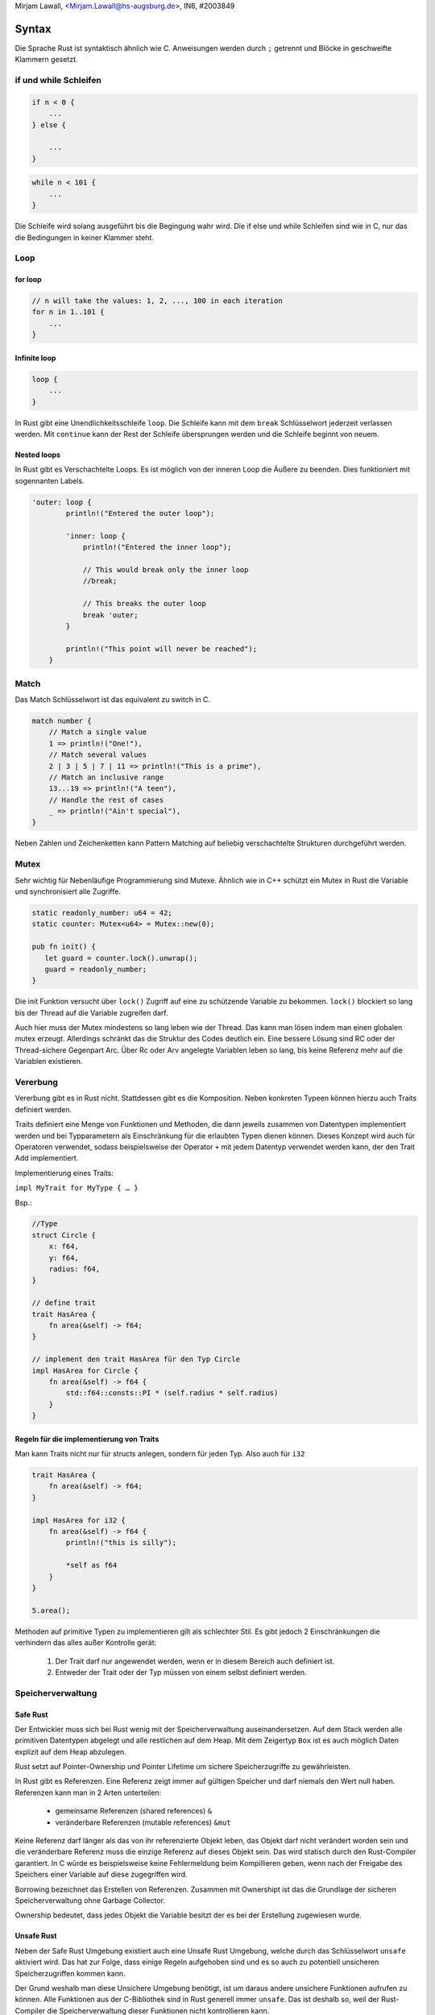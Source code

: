 ﻿| Mirjam Lawall, <Mirjam.Lawall@hs-augsburg.de>, IN6, #2003849


Syntax
======

Die Sprache Rust ist syntaktisch ähnlich wie C. Anweisungen werden durch ``;`` getrennt und Blöcke in geschweifte Klammern gesetzt.


if und while Schleifen
-----------------------

.. code-block:: c

    if n < 0 {
        ...
    } else {

        ...
    }


.. code-block:: c 

    while n < 101 {
        ...    
    }

Die Schleife wird solang ausgeführt bis die Begingung wahr wird.
Die if else und while Schleifen sind wie in C, nur das die Bedingungen in keiner Klammer steht.



Loop
-----

for loop
'''''''''

.. code-block:: c

    // n will take the values: 1, 2, ..., 100 in each iteration
    for n in 1..101 {
        ...
    }


Infinite loop
''''''''''''''

.. code-block:: c

    loop {
        ...
    }

In Rust gibt eine Unendlichkeitsschleife ``loop``.
Die Schleife kann mit dem ``break`` Schlüsselwort jederzeit verlassen werden. Mit ``continue`` kann der Rest der Schleife übersprungen werden und die Schleife beginnt von neuem.


Nested loops
'''''''''''''

In Rust gibt es Verschachtelte Loops. Es ist möglich von der inneren Loop die Äußere zu beenden. Dies funktioniert mit sogennanten Labels.

.. code-block:: c

    'outer: loop {
            println!("Entered the outer loop");

            'inner: loop {
                println!("Entered the inner loop");

                // This would break only the inner loop
                //break;

                // This breaks the outer loop
                break 'outer;
            }

            println!("This point will never be reached");
        }


Match
------

Das Match Schlüsselwort ist das equivalent zu switch in C.

.. code-block:: c

    match number {
        // Match a single value
        1 => println!("One!"),
        // Match several values
        2 | 3 | 5 | 7 | 11 => println!("This is a prime"),
        // Match an inclusive range
        13...19 => println!("A teen"),
        // Handle the rest of cases
        _ => println!("Ain't special"),
    }

Neben Zahlen und Zeichenketten kann Pattern Matching auf beliebig verschachtelte Strukturen durchgeführt werden.



Mutex
------

Sehr wichtig für Nebenläufige Programmierung sind Mutexe. Ähnlich wie in C++ schützt
ein Mutex in Rust die Variable und synchronisiert alle Zugriffe.

.. code-block:: c

    static readonly_number: u64 = 42;
    static counter: Mutex<u64> = Mutex::new(0);

    pub fn init() {
       let guard = counter.lock().unwrap();
       guard = readonly_number;
    }


Die init Funktion versucht über ``lock()`` Zugriff auf eine zu schützende Variable zu bekommen. ``lock()`` blockiert so lang bis der Thread auf die Variable zugreifen darf. 

Auch hier muss der Mutex mindestens so lang leben wie der Thread. Das kann man
lösen indem man einen globalen mutex erzeugt. Allerdings schränkt das die Struktur des Codes deutlich ein. Eine bessere Lösung sind RC oder der Thread-sichere Gegenpart Arc. Über Rc oder Arv angelegte Variablen leben so lang, bis keine Referenz mehr auf die Variablen existieren.




Vererbung
----------

Vererbung gibt es in Rust nicht. Stattdessen gibt es die Komposition. 
Neben konkreten Typeen können hierzu auch Traits definiert werden.

Traits definiert eine Menge von Funktionen und Methoden, die dann jeweils zusammen von Datentypen implementiert werden und bei Typparametern als Einschränkung für die erlaubten Typen dienen können. Dieses Konzept wird auch für Operatoren verwendet, sodass beispielsweise der Operator ``+`` mit jedem Datentyp verwendet werden kann, der den Trait Add implementiert.

Implementierung eines Traits:

``impl MyTrait for MyType { … }``

Bsp.:

.. code-block:: c

    //Type
    struct Circle {
        x: f64,
        y: f64,
        radius: f64,
    }

    // define trait
    trait HasArea {
        fn area(&self) -> f64;
    }

    // implement den trait HasArea für den Typ Circle
    impl HasArea for Circle {
        fn area(&self) -> f64 {
            std::f64::consts::PI * (self.radius * self.radius)
        }
    }


Regeln für die implementierung von Traits
''''''''''''''''''''''''''''''''''''''''''

Man kann Traits nicht nur für structs anlegen, sondern für jeden Typ. 
Also auch für ``i32``

.. code-block:: c

    trait HasArea {
        fn area(&self) -> f64;
    }

    impl HasArea for i32 {
        fn area(&self) -> f64 {
            println!("this is silly");

            *self as f64
        }
    }

    5.area();

Methoden auf primitive Typen zu implementieren gilt als schlechter Stil. 
Es gibt jedoch 2 Einschränkungen die verhindern das alles außer Kontrolle gerät:

    1. Der Trait darf nur angewendet werden, wenn er in diesem Bereich 
       auch definiert ist.

    2. Entweder der Trait oder der Typ müssen von einem selbst definiert werden.


Speicherverwaltung
-------------------

Safe Rust
''''''''''

Der Entwickler muss sich bei Rust wenig mit der Speicherverwaltung auseinandersetzen. Auf dem Stack werden alle primitiven Datentypen abgelegt und alle restlichen auf dem Heap. Mit dem Zeigertyp ``Box`` ist es auch möglich Daten explizit auf dem Heap abzulegen. 

Rust setzt auf Pointer-Ownership und Pointer Lifetime um sichere Speicherzugriffe zu gewährleisten. 

In Rust gibt es Referenzen. Eine Referenz zeigt immer auf gültigen Speicher und darf niemals den Wert null haben. Referenzen kann man in 2 Arten unterteilen:

    - gemeinsame Referenzen (shared references) ``&``
    - veränderbare Referenzen (mutable references) ``&mut``

Keine Referenz darf länger als das von ihr referenzierte Objekt leben, das Objekt  darf nicht verändert worden sein und die veränderbare Referenz muss die einzige Referenz auf dieses Objekt sein. Das wird statisch durch den Rust-Compiler garantiert. In C würde es beispielsweise keine Fehlermeldung beim Kompillieren geben, wenn nach der Freigabe des Speichers einer Variable auf diese zugegriffen wird. 

Borrowing bezeichnet das Erstellen von Referenzen. Zusammen mit Ownershipt ist das die Grundlage der sicheren Speicherverwaltung ohne Garbage Collector. 

Ownership bedeutet, dass jedes Objekt die Variable besitzt der es bei der Erstellung zugewiesen wurde. 


Unsafe Rust
''''''''''''

Neben der Safe Rust Umgebung existiert auch eine Unsafe Rust Umgebung, welche durch das Schlüsselwort ``unsafe`` aktiviert wird. Das hat zur Folge, dass einige Regeln aufgehoben sind und es so auch zu potentiell unsicheren Speicherzugriffen kommen kann. 

Der Grund weshalb man diese Unsichere Umgebung benötigt, ist um daraus andere unsichere Funktionen aufrufen zu können. Alle Funktionen aus der C-Bibliothek sind in Rust generell immer ``unsafe``. Das ist deshalb so, weil der Rust-Compiler die Speicherverwaltung dieser Funktionen nicht kontrollieren kann. 

Ein weiterer Grund für den Einsatz der unsafe Umgebung sind Raw-Pointer. Diese entsprechen den Zeigern in C. Diese Pointer dürfen nur in explizit ``unsafe`` makierten Code dereferenziert werden. hier besteht das Risiko auf einen undefinierten Speicherbereich zuzugreifen und dadurch fehlerhafte oder falsch konfigurierte Hardware und Programmierfehler zu erhalten. 

Für die meisten Anwendungen reicht allerdings die Safe Rust Umgebung aus. 



Fehlerbehandlung
-----------------

In Rust werden Fehler in 2 Kategorien geteilt.

recoverable Mistakes (behabbare Fehler)
''''''''''''''''''''''''''''''''''''''''

Wenn zB eine Datei nicht gefunden wurde, soll das PRogramm dem Benutzer das melden. Dann kann der Vorgang wiederholt werden. 

Behebbare Fehler werden in Rust als gewöhnliche Rückgabewerte von Funktionen modelliert. Dazu gibt es die enum Typen ``Result<T,E>`` und ``Option<T>``. ``Result<T,E>`` kann zwischen ``Ok(T)`` welches einem normalem Wert entspricht und ``Err(E)`` welches ein Fehlerwert ist, unterscheiden. ``Option<T>`` definiert ``Some<T>`` als normalen Wert und ``None`` für keinen Wert.


unrecoverable Mistakes (nicht behebbare Fehler)
''''''''''''''''''''''''''''''''''''''''''''''''

Wenn zB. versucht wird auf den Speicherort außerhalb eines Arrays zuzugreifen.

Wenn ein nicht behebbarer Fehler auftritt, wird das ``panic!``-Macro ausgeführt. Dabei gibt das Programm eine Fehlermeldung aus, räumt den Stack auf und beedet sich.




Quellen
--------

    https://de.wikipedia.org/wiki/Rust_(Programmiersprache)

    https://www.golem.de/news/rust-ist-die-neue-programmiersprache-besser-1606-121227-2.html

    https://doc.rust-lang.org/book/ch09-00-error-handling.html

    https://jaxenter.de/rust-1-0-alte-liebe-rostet-nicht-21065

    https://doc.rust-lang.org/rust-by-example/flow_control/loop/return.html

    https://doc.rust-lang.org/1.8.0/book/traits.html


